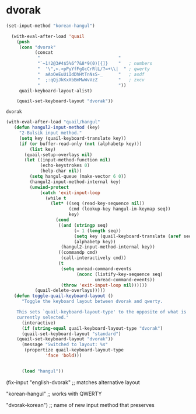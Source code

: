 * dvorak



#+begin_src emacs-lisp
(set-input-method "korean-hangul")

  (with-eval-after-load 'quail
    (push
     (cons "dvorak"
           (concat
            "                              "
            "`~1!2@3#4$5%6^7&8*9(0)[{]}    "   ; numbers
            "  '\",<.>pPyYfFgGcCrRlL/?=+\\|  " ; qwerty
            "  aAoOeEuUiIdDhHtTnNsS-_      "   ; asdf
            "  ;:qQjJkKxXbBmMwWvVzZ        "   ; zxcv
            "                              "))
     quail-keyboard-layout-alist)

    (quail-set-keyboard-layout "dvorak"))
   #+end_src


   #+RESULTS:
   : dvorak

#+begin_src emacs-lisp
(with-eval-after-load "quail/hangul"
   (defun hangul2-input-method (key)
     "2-Bulsik input method."
     (setq key (quail-keyboard-translate key))
     (if (or buffer-read-only (not (alphabetp key)))
         (list key)
       (quail-setup-overlays nil)
       (let ((input-method-function nil)
             (echo-keystrokes 0)
             (help-char nil))
         (setq hangul-queue (make-vector 6 0))
         (hangul2-input-method-internal key)
         (unwind-protect
             (catch 'exit-input-loop
               (while t
                 (let* ((seq (read-key-sequence nil))
                        (cmd (lookup-key hangul-im-keymap seq))
                        key)
                   (cond
                    ((and (stringp seq)
                          (= 1 (length seq))
                          (setq key (quail-keyboard-translate (aref seq 0)))
                          (alphabetp key))
                     (hangul2-input-method-internal key))
                    ((commandp cmd)
                     (call-interactively cmd))
                    (t
                     (setq unread-command-events
                           (nconc (listify-key-sequence seq)
                                  unread-command-events))
                     (throw 'exit-input-loop nil))))))
           (quail-delete-overlays)))))
   (defun toggle-quail-keyboard-layout ()
      "Toggle the keyboard layout between dvorak and qwerty.

    This sets `quail-keyboard-layout-type' to the opposite of what is
    currently selected."
      (interactive)
      (if (string-equal quail-keyboard-layout-type "dvorak")
      (quail-set-keyboard-layout "standard")
    (quail-set-keyboard-layout "dvorak"))
      (message "Switched to layout: %s"
       (propertize quail-keyboard-layout-type
               'face 'bold)))


      (load "hangul"))
#+end_src

#+RESULTS:


(fix-input "english-dvorak" ;; matches alternative layout

"korean-hangul" ;; works with QWERTY

"dvorak-korean") ;; name of new input method that preserves

